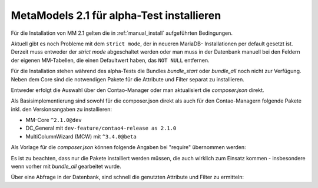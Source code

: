 .. _cookbook_install_mm2.1-alpha:

MetaModels 2.1 für alpha-Test installieren
==========================================

Für die Installation von MM 2.1 gelten die in :ref:`manual_install` aufgeführten
Bedingungen.

Aktuell gibt es noch Probleme mit dem ``strict mode``, der in neueren MariaDB-
Installationen per default gesetzt ist. Derzeit muss entweder der `strict mode`
abgeschaltet werden oder man muss in der Datenbank manuell bei den Feldern der
eigenen MM-Tabellen, die einen Defaultwert haben, das ``NOT NULL`` entfernen.

Für die Installation stehen während des alpha-Tests die Bundles `bundle_start` oder
`bundle_all` noch nicht zur Verfügung. Neben dem Core sind die notwendigen Pakete
für die Attribute und Filter separat zu installieren.

Entweder erfolgt die Auswahl über den Contao-Manager oder man aktualisiert die
`composer.json` direkt.

Als Basisimplementierung sind sowohl für die composer.json direkt als auch für
den Contao-Managern folgende Pakete inkl. den Versionsangaben zu installieren:

* MM-Core ``^2.1.0@dev``
* DC_General mit ``dev-feature/contao4-release as 2.1.0``
* MultiColumnWizard (MCW) mit ``^3.4.0@beta``

Als Vorlage für die `composer.json` können folgende Angaben bei "require" übernommen
werden:

.. code-block:: json
   :linenos:
   
   "require": {
     "php": "^7.1",
     "contao-community-alliance/dc-general": "^2.1",
     "contao/manager-bundle": "<4.5",
     "contao/installation-bundle": "<4.5",
     "menatwork/contao-multicolumnwizard-bundle": "^3.4",
     "metamodels/core": "^2.1.0@dev",
     "metamodels/attribute_alias": "^2.1.0@dev",
     "metamodels/attribute_checkbox": "^2.1.0@dev",
     "metamodels/attribute_color": "^2.1.0@dev",
     "metamodels/attribute_combinedvalues": "^2.1.0@dev",
     "metamodels/attribute_country": "^2.1.0@dev",
     "metamodels/attribute_decimal": "^2.1.0@dev",
     "metamodels/attribute_file": "^2.1.0@dev",
     "metamodels/attribute_langcode": "^2.1.0@dev",
     "metamodels/attribute_levensthein": "^2.1.0@dev",
     "metamodels/attribute_longtext": "^2.1.0@dev",
     "metamodels/attribute_numeric": "^2.1.0@dev",
     "metamodels/attribute_rating": "^2.1.0@dev",
     "metamodels/attribute_select": "^2.1.0@dev",
     "metamodels/attribute_tabletext": "^2.1.0@dev",
     "metamodels/attribute_tags": "^2.1.0@dev",
     "metamodels/attribute_text": "^2.1.0@dev",
     "metamodels/attribute_timestamp": "^2.1.0@dev",
     "metamodels/attribute_url": "^2.1.0@dev",
     "metamodels/attribute_translatedalias": "^2.1.0@dev",
     "metamodels/attribute_translatedcheckbox": "^2.1.0@dev",
     "metamodels/attribute_translatedcombinedvalues": "^2.1.0@dev",
     "metamodels/attribute_translatedfile": "^2.1.0@dev",
     "metamodels/attribute_translatedlongtext": "^2.1.0@dev",
     "metamodels/attribute_translatedselect": "^2.1.0@dev",
     "metamodels/attribute_translatedtabletext": "^2.1.0@dev",
     "metamodels/attribute_translatedtags": "^2.1.0@dev",
     "metamodels/attribute_translatedtext": "^2.1.0@dev",
     "metamodels/attribute_translatedurl": "^2.1.0@dev",
     "metamodels/filter_checkbox": "^2.1.0@dev",
     "metamodels/filter_fromto": "^2.1.0@dev",
     "metamodels/filter_range": "^2.1.0@dev",
     "metamodels/filter_select": "^2.1.0@dev",
     "metamodels/filter_tags": "^2.1.0@dev",
     "metamodels/filter_text": "^2.1.0@dev",
     "metamodels/filter_register": "^2.1.0@dev"
   },

Es ist zu beachten, dass nur die Pakete installiert werden müssen, die auch wirklich
zum Einsatz kommen - insbesondere wenn vorher mit `bundle_all` gearbeitet wurde.

Über eine Abfrage in der Datenbank, sind schnell die genutzten Attribute und Filter
zu ermitteln:

.. code-block:: sql
   :linenos:
   
   -- Attribute
   SELECT type FROM `tl_metamodel_attribute` GROUP BY type ORDER BY type
   
   -- Filter
   SELECT type FROM `tl_metamodel_filtersetting` GROUP BY type ORDER BY type